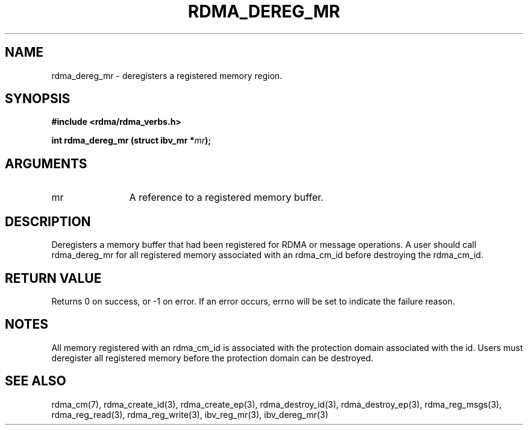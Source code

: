 .\" Licensed under the OpenIB.org BSD license (FreeBSD Variant) - See COPYING.md
.TH "RDMA_DEREG_MR" 3 "2010-07-19" "librdmacm" "Librdmacm Programmer's Manual" librdmacm
.SH NAME
rdma_dereg_mr \- deregisters a registered memory region.
.SH SYNOPSIS
.B "#include <rdma/rdma_verbs.h>"
.P
.B "int" rdma_dereg_mr
.BI "(struct ibv_mr *" mr ");"
.SH ARGUMENTS
.IP "mr" 12
A reference to a registered memory buffer.
.SH "DESCRIPTION"
Deregisters a memory buffer that had been registered for RDMA
or message operations.  A user should call rdma_dereg_mr for all
registered memory associated with an rdma_cm_id before destroying
the rdma_cm_id.
.SH "RETURN VALUE"
Returns 0 on success, or -1 on error.  If an error occurs, errno will be
set to indicate the failure reason.
.SH "NOTES"
All memory registered with an rdma_cm_id is associated with the
protection domain associated with the id.  Users must deregister
all registered memory before the protection domain can be destroyed.
.SH "SEE ALSO"
rdma_cm(7), rdma_create_id(3), rdma_create_ep(3),
rdma_destroy_id(3), rdma_destroy_ep(3),
rdma_reg_msgs(3), rdma_reg_read(3), rdma_reg_write(3),
ibv_reg_mr(3), ibv_dereg_mr(3)
